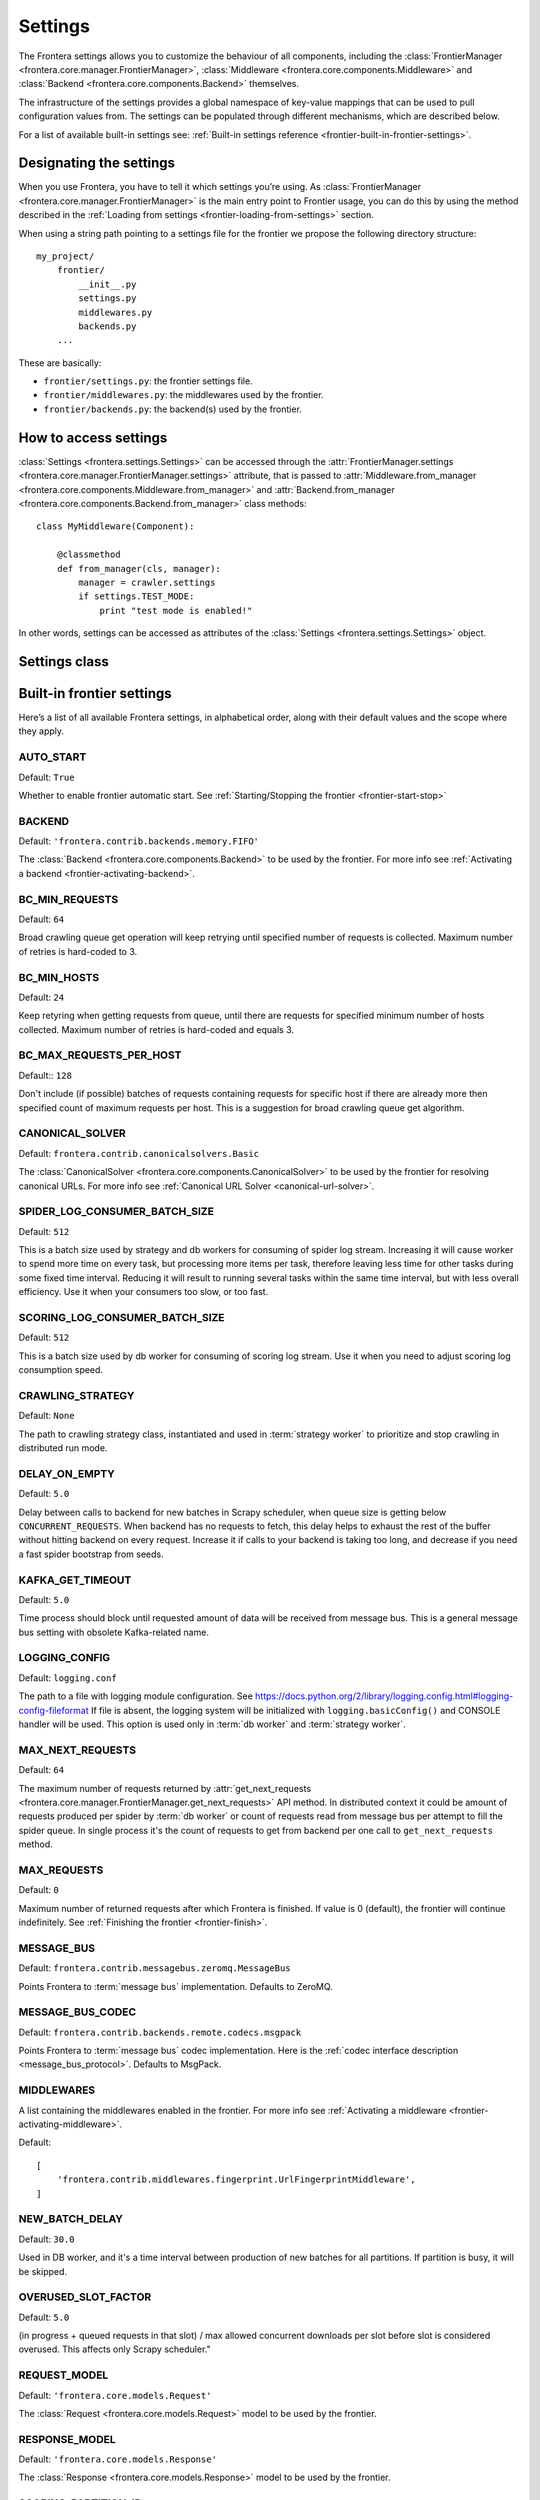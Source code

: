 ========
Settings
========

The Frontera settings allows you to customize the behaviour of all components, including the
:class:`FrontierManager <frontera.core.manager.FrontierManager>`,
:class:`Middleware <frontera.core.components.Middleware>` and
:class:`Backend <frontera.core.components.Backend>` themselves.

The infrastructure of the settings provides a global namespace of key-value mappings that can be used to pull
configuration values from. The settings can be populated through different mechanisms, which are described below.

For a list of available built-in settings see: :ref:`Built-in settings reference <frontier-built-in-frontier-settings>`.

Designating the settings
========================

When you use Frontera, you have to tell it which settings you’re using. As
:class:`FrontierManager <frontera.core.manager.FrontierManager>` is the main entry point to Frontier usage,
you can do this by using the method described in the :ref:`Loading from settings <frontier-loading-from-settings>`
section.

When using a string path pointing to a settings file for the frontier we propose the following directory structure::

    my_project/
        frontier/
            __init__.py
            settings.py
            middlewares.py
            backends.py
        ...

These are basically:

- ``frontier/settings.py``: the frontier settings file.
- ``frontier/middlewares.py``: the middlewares used by the frontier.
- ``frontier/backends.py``: the backend(s) used by the frontier.


How to access settings
======================
:class:`Settings <frontera.settings.Settings>` can be accessed through the
:attr:`FrontierManager.settings <frontera.core.manager.FrontierManager.settings>` attribute, that is passed to
:attr:`Middleware.from_manager <frontera.core.components.Middleware.from_manager>` and
:attr:`Backend.from_manager <frontera.core.components.Backend.from_manager>` class methods::

    class MyMiddleware(Component):

        @classmethod
        def from_manager(cls, manager):
            manager = crawler.settings
            if settings.TEST_MODE:
                print "test mode is enabled!"

In other words, settings can be accessed as attributes of the
:class:`Settings <frontera.settings.Settings>` object.

Settings class
==============

.. class:: frontera.settings.Settings

.. _frontier-built-in-frontier-settings:

Built-in frontier settings
==========================

Here’s a list of all available Frontera settings, in alphabetical order, along with their default values and the
scope where they apply.

.. setting:: AUTO_START

AUTO_START
----------

Default: ``True``

Whether to enable frontier automatic start. See :ref:`Starting/Stopping the frontier <frontier-start-stop>`

.. setting:: BACKEND

BACKEND
-------

Default: ``'frontera.contrib.backends.memory.FIFO'``

The :class:`Backend <frontera.core.components.Backend>` to be used by the frontier. For more info see
:ref:`Activating a backend <frontier-activating-backend>`.


.. setting:: BC_MIN_REQUESTS

BC_MIN_REQUESTS
---------------

Default: ``64``

Broad crawling queue get operation will keep retrying until specified number of requests is collected. Maximum number
of retries is hard-coded to 3.

.. setting:: BC_MIN_HOSTS

BC_MIN_HOSTS
------------

Default: ``24``

Keep retyring when getting requests from queue, until there are requests for specified minimum number of hosts
collected. Maximum number of retries is hard-coded and equals 3.

.. setting:: BC_MAX_REQUESTS_PER_HOST

BC_MAX_REQUESTS_PER_HOST
------------------------

Default:: ``128``

Don't include (if possible) batches of requests containing requests for specific host if there are already more then
specified count of maximum requests per host. This is a suggestion for broad crawling queue get algorithm.

.. setting:: CANONICAL_SOLVER

CANONICAL_SOLVER
----------------

Default: ``frontera.contrib.canonicalsolvers.Basic``

The :class:`CanonicalSolver <frontera.core.components.CanonicalSolver>` to be used by the frontier for resolving
canonical URLs. For more info see :ref:`Canonical URL Solver <canonical-url-solver>`.

.. setting:: SPIDER_LOG_CONSUMER_BATCH_SIZE

SPIDER_LOG_CONSUMER_BATCH_SIZE
------------------------------

Default: ``512``

This is a batch size used by strategy and db workers for consuming of spider log stream. Increasing it
will cause worker to spend more time on every task, but processing more items per task, therefore leaving less time for
other tasks during some fixed time interval. Reducing it will result to running several tasks within the same time
interval, but with less overall efficiency. Use it when your consumers too slow, or too fast.

.. setting:: SCORING_LOG_CONSUMER_BATCH_SIZE

SCORING_LOG_CONSUMER_BATCH_SIZE
-------------------------------

Default: ``512``

This is a batch size used by db worker for consuming of scoring log stream. Use it when you need to adjust scoring log
consumption speed.


.. setting:: CRAWLING_STRATEGY

CRAWLING_STRATEGY
-----------------

Default: ``None``

The path to crawling strategy class, instantiated and used in :term:`strategy worker` to prioritize and stop crawling in
distributed run mode.

.. setting:: DELAY_ON_EMPTY

DELAY_ON_EMPTY
--------------

Default: ``5.0``

Delay between calls to backend for new batches in Scrapy scheduler, when queue size is getting below
``CONCURRENT_REQUESTS``. When backend has no requests to fetch, this delay helps to exhaust the rest of the buffer
without hitting backend on every request. Increase it if calls to your backend is taking too long, and decrease
if you need a fast spider bootstrap from seeds.

.. setting:: KAFKA_GET_TIMEOUT

KAFKA_GET_TIMEOUT
-----------------

Default: ``5.0``

Time process should block until requested amount of data will be received from message bus. This is a general
message bus setting with obsolete Kafka-related name.

.. setting:: LOGGING_CONFIG

LOGGING_CONFIG
--------------

Default: ``logging.conf``

The path to a file with logging module configuration. See
https://docs.python.org/2/library/logging.config.html#logging-config-fileformat If file is absent, the logging system
will be initialized with ``logging.basicConfig()`` and CONSOLE handler will be used. This option is used only in
:term:`db worker` and :term:`strategy worker`.

.. setting:: MAX_NEXT_REQUESTS

MAX_NEXT_REQUESTS
-----------------

Default: ``64``

The maximum number of requests returned by
:attr:`get_next_requests <frontera.core.manager.FrontierManager.get_next_requests>` API method. In distributed context
it could be amount of requests produced per spider by :term:`db worker` or count of requests read from message bus per
attempt to fill the spider queue. In single process it's the count of requests to get from backend per one call to
``get_next_requests`` method.


.. setting:: MAX_REQUESTS

MAX_REQUESTS
------------

Default: ``0``

Maximum number of returned requests after which Frontera is finished.
If value is 0 (default), the frontier will continue indefinitely. See :ref:`Finishing the frontier <frontier-finish>`.

.. setting:: MESSAGE_BUS

MESSAGE_BUS
-----------

Default: ``frontera.contrib.messagebus.zeromq.MessageBus``

Points Frontera to :term:`message bus` implementation. Defaults to ZeroMQ.

.. setting:: MESSAGE_BUS_CODEC

MESSAGE_BUS_CODEC
-----------------

Default: ``frontera.contrib.backends.remote.codecs.msgpack``

Points Frontera to :term:`message bus` codec implementation. Here is the :ref:`codec interface description <message_bus_protocol>`.
Defaults to MsgPack.

.. setting:: MIDDLEWARES

MIDDLEWARES
-----------

A list containing the middlewares enabled in the frontier. For more info see
:ref:`Activating a middleware <frontier-activating-middleware>`.

Default::

    [
        'frontera.contrib.middlewares.fingerprint.UrlFingerprintMiddleware',
    ]

.. setting:: NEW_BATCH_DELAY

NEW_BATCH_DELAY
---------------

Default: ``30.0``

Used in DB worker, and it's a time interval between production of new batches for all partitions. If partition is busy,
it will be skipped.

.. setting:: OVERUSED_SLOT_FACTOR

OVERUSED_SLOT_FACTOR
--------------------

Default: ``5.0``

(in progress + queued requests in that slot) / max allowed concurrent downloads per slot before slot is considered
overused. This affects only Scrapy scheduler."

.. setting:: REQUEST_MODEL

REQUEST_MODEL
-------------

Default: ``'frontera.core.models.Request'``

The :class:`Request <frontera.core.models.Request>` model to be used by the frontier.


.. setting:: RESPONSE_MODEL

RESPONSE_MODEL
--------------

Default: ``'frontera.core.models.Response'``

The :class:`Response <frontera.core.models.Response>` model to be used by the frontier.


.. setting:: SCORING_PARTITION_ID

SCORING_PARTITION_ID
--------------------

Default: ``0``

Used by strategy worker, and represents partition startegy worker assigned to.


.. setting:: SPIDER_LOG_PARTITIONS

SPIDER_LOG_PARTITIONS
---------------------

Default: ``1``

Number of :term:`spider log` stream partitions. This affects number of required :term:`strategy worker` (s),
each strategy worker assigned to it's own partition.

.. setting:: SPIDER_FEED_PARTITIONS

SPIDER_FEED_PARTITIONS
----------------------

Default: ``1``

Number of :term:`spider feed` partitions. This directly affects number of spider processes running. Every spider is
assigned to it's own partition.


.. setting:: SPIDER_PARTITION_ID

SPIDER_PARTITION_ID
-------------------

Default: ``0``

Per-spider setting, pointing spider to it's assigned partition.

.. setting:: STATE_CACHE_SIZE

STATE_CACHE_SIZE
----------------

Default: ``1000000``

Maximum count of elements in state cache before it gets clear.

.. setting:: STORE_CONTENT

STORE_CONTENT
-------------

Default: ``False``

Determines if content should be sent over the message bus and stored in the backend: a serious performance killer.

.. setting:: TEST_MODE

TEST_MODE
---------

Default: ``False``

Whether to enable frontier test mode. See :ref:`Frontier test mode <frontier-test-mode>`




Built-in fingerprint middleware settings
========================================

Settings used by the :ref:`UrlFingerprintMiddleware <frontier-url-fingerprint-middleware>` and
:ref:`DomainFingerprintMiddleware <frontier-domain-fingerprint-middleware>`.

.. _frontier-default-settings:

.. setting:: URL_FINGERPRINT_FUNCTION

URL_FINGERPRINT_FUNCTION
------------------------

Default: ``frontera.utils.fingerprint.sha1``

The function used to calculate the ``url`` fingerprint.


.. setting:: DOMAIN_FINGERPRINT_FUNCTION

DOMAIN_FINGERPRINT_FUNCTION
---------------------------

Default: ``frontera.utils.fingerprint.sha1``

The function used to calculate the ``domain`` fingerprint.


.. setting:: TLDEXTRACT_DOMAIN_INFO

TLDEXTRACT_DOMAIN_INFO
----------------------

Default: ``False``

If set to ``True``, will use `tldextract`_ to attach extra domain information
(second-level, top-level and subdomain) to meta field (see :ref:`frontier-objects-additional-data`).


.. _tldextract: https://pypi.python.org/pypi/tldextract


Built-in backends settings
==========================

SQLAlchemy
----------

.. setting:: SQLALCHEMYBACKEND_CACHE_SIZE

SQLALCHEMYBACKEND_CACHE_SIZE
^^^^^^^^^^^^^^^^^^^^^^^^^^^^

Default: ``10000``

SQLAlchemy Metadata LRU Cache size. It's used for caching objects, which are requested from DB every time already known,
documents are crawled. This is mainly saves DB throughput, increase it if you're experiencing problems with too high
volume of SELECT's to Metadata table, or decrease if you need to save memory.

.. setting:: SQLALCHEMYBACKEND_CLEAR_CONTENT

SQLALCHEMYBACKEND_CLEAR_CONTENT
^^^^^^^^^^^^^^^^^^^^^^^^^^^^^^^

Default: ``True``

Set to ``False`` if you need to disable table content clean up on backend instantiation (e.g. every Scrapy spider run).


.. setting:: SQLALCHEMYBACKEND_DROP_ALL_TABLES

SQLALCHEMYBACKEND_DROP_ALL_TABLES
^^^^^^^^^^^^^^^^^^^^^^^^^^^^^^^^^

Default: ``True``

Set to ``False`` if you need to disable dropping of DB tables on backend instantiation (e.g. every Scrapy spider run).

.. setting:: SQLALCHEMYBACKEND_ENGINE

SQLALCHEMYBACKEND_ENGINE
^^^^^^^^^^^^^^^^^^^^^^^^

Default:: ``sqlite:///:memory:``

SQLAlchemy database URL. Default is set to memory.

.. setting:: SQLALCHEMYBACKEND_ENGINE_ECHO

SQLALCHEMYBACKEND_ENGINE_ECHO
^^^^^^^^^^^^^^^^^^^^^^^^^^^^^

Default: ``False``

Turn on/off SQLAlchemy verbose output. Useful for debugging SQL queries.

.. setting:: SQLALCHEMYBACKEND_MODELS

SQLALCHEMYBACKEND_MODELS
^^^^^^^^^^^^^^^^^^^^^^^^

Default::

    {
        'MetadataModel': 'frontera.contrib.backends.sqlalchemy.models.MetadataModel',
        'StateModel': 'frontera.contrib.backends.sqlalchemy.models.StateModel',
        'QueueModel': 'frontera.contrib.backends.sqlalchemy.models.QueueModel'
    }

This is mapping with SQLAlchemy models used by backends. It is mainly used for customization.


Revisiting backend
------------------

.. setting:: SQLALCHEMYBACKEND_REVISIT_INTERVAL

SQLALCHEMYBACKEND_REVISIT_INTERVAL
^^^^^^^^^^^^^^^^^^^^^^^^^^^^^^^^^^

Default: ``timedelta(days=1)``

Time between document visits, expressed in ``datetime.timedelta`` objects. Changing of this setting will only affect
documents scheduled after the change. All previously queued documents will be crawled with old periodicity.


.. _hbase-settings:

HBase backend
-------------

.. setting:: HBASE_BATCH_SIZE

HBASE_BATCH_SIZE
^^^^^^^^^^^^^^^^

Default: ``9216``

Count of accumulated PUT operations before they sent to HBase.

.. setting:: HBASE_DROP_ALL_TABLES

HBASE_DROP_ALL_TABLES
^^^^^^^^^^^^^^^^^^^^^

Default: ``False``

Enables dropping and creation of new HBase tables on worker start.

.. setting:: HBASE_METADATA_TABLE

HBASE_METADATA_TABLE
^^^^^^^^^^^^^^^^^^^^

Default: ``metadata``

Name of the documents metadata table.

.. setting:: HBASE_NAMESPACE

HBASE_NAMESPACE
^^^^^^^^^^^^^^^

Default: ``crawler``

Name of HBase namespace where all crawler related tables will reside.

.. setting:: HBASE_QUEUE_TABLE

HBASE_QUEUE_TABLE
^^^^^^^^^^^^^^^^^

Default: ``queue``

Name of HBase priority queue table.

.. setting:: HBASE_STATE_CACHE_SIZE_LIMIT

HBASE_STATE_CACHE_SIZE_LIMIT
^^^^^^^^^^^^^^^^^^^^^^^^^^^^

Default: ``3000000``

Number of items in the :term:`state cache` of :term:`strategy worker`, before it get's flushed to HBase and cleared.

.. setting:: HBASE_THRIFT_HOST

HBASE_THRIFT_HOST
^^^^^^^^^^^^^^^^^

Default: ``localhost``

HBase Thrift server host.

.. setting:: HBASE_THRIFT_PORT

HBASE_THRIFT_PORT
^^^^^^^^^^^^^^^^^

Default: ``9090``

HBase Thrift server port

.. setting:: HBASE_USE_FRAMED_COMPACT

HBASE_USE_FRAMED_COMPACT
^^^^^^^^^^^^^^^^^^^^^^^^

Default: ``False``

Enabling this option dramatically reduces transmission overhead, but the server needs to be properly configured to use
Thrifts framed transport and compact protocol.

.. setting:: HBASE_USE_SNAPPY

HBASE_USE_SNAPPY
^^^^^^^^^^^^^^^^

Default: ``False``

Whatever to compress content and metadata in HBase using Snappy. Decreases amount of disk and network IO within HBase,
lowering response times. HBase have to be properly configured to support Snappy compression.

.. _zeromq-settings:

ZeroMQ message bus settings
===========================

The message bus class is ``distributed_frontera.messagebus.zeromq.MessageBus``

.. setting:: ZMQ_ADDRESS

ZMQ_ADDRESS
-----------

Default: ``127.0.0.1``

Defines where the ZeroMQ socket should bind or connect. Can be a hostname or an IP
address. Right now ZMQ has only been properly tested with IPv4. Proper IPv6
support will be added in the near future.

.. setting:: ZMQ_BASE_PORT

ZMQ_BASE_PORT
-------------

Default: ``5550``

The base port for all ZeroMQ sockets. It uses 6 sockets overall and port starting from base with step 1. Be sure that
interval [base:base+5] is available.

.. _kafka-settings:

Kafka message bus settings
==========================

The message bus class is ``frontera.contrib.messagebus.kafkabus.MessageBus``

.. setting:: KAFKA_LOCATION

KAFKA_LOCATION
--------------

Hostname and port of kafka broker, separated with :. Can be a string with hostname:port pair separated with commas(,).

.. setting:: KAFKA_CODEC

KAFKA_CODEC
-----------

Default: ``None``

Kafka-python 1.0.x version compression codec to use, is a string or None and could be one of ``snappy``, ``gzip`` or
``lz4``.

.. setting:: SPIDER_LOG_DBW_GROUP

SPIDER_LOG_DBW_GROUP
--------------------

Default: ``dbw-spider-log``

Kafka consumer group name, used for :term:`spider log` by :term:`db worker` s.

.. setting:: SPIDER_LOG_SW_GROUP

SPIDER_LOG_SW_GROUP
-------------------

Default: ``sw-spider-log``

Kafka consumer group name, used for :term:`spider log` by :term:`strategy worker` (s).

.. setting:: SCORING_LOG_DBW_GROUP

SCORING_LOG_DBW_GROUP
---------------------

Default: ``dbw-scoring-log``

Kafka consumer group name, used for :term:`scoring log` by :term:`db worker` (s).

.. setting:: SPIDER_FEED_GROUP

SPIDER_FEED_GROUP
-----------------

Default: ``fetchers-spider-feed``

Kafka consumer group name, used for :term:`spider feed` by :term:`spider` (s).

.. setting:: SPIDER_LOG_TOPIC

SPIDER_LOG_TOPIC
----------------

Default: ``frontier-done``

:term:`spider log` stream topic name.


.. setting:: SPIDER_FEED_TOPIC

SPIDER_FEED_TOPIC
-----------------

Default: ``frontier-todo``

:term:`spider feed` stream topic name.

.. setting:: SCORING_LOG_TOPIC

SCORING_LOG_TOPIC
-----------------

Kafka topic used for :term:`scoring log` stream.


Default settings
================

If no settings are specified, frontier will use the built-in default ones. For a complete list of default values see:
:ref:`Built-in settings reference <frontier-built-in-frontier-settings>`. All default settings can be overridden.


.. _`kafka-python documentation`: http://kafka-python.readthedocs.io/en/1.1.1/apidoc/KafkaProducer.html
